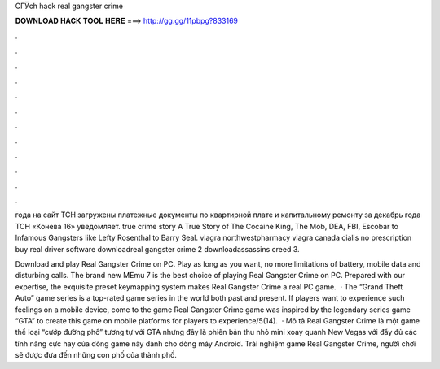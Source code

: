 CГЎch hack real gangster crime



𝐃𝐎𝐖𝐍𝐋𝐎𝐀𝐃 𝐇𝐀𝐂𝐊 𝐓𝐎𝐎𝐋 𝐇𝐄𝐑𝐄 ===> http://gg.gg/11pbpg?833169



.



.



.



.



.



.



.



.



.



.



.



.

года на сайт ТСН загружены платежные документы по квартирной плате и капитальному ремонту за декабрь года ТСН «Конева 16» уведомляет. true crime story A True Story of The Cocaine King, The Mob, DEA, FBI, Escobar to Infamous Gangsters like Lefty Rosenthal to Barry Seal. viagra northwestpharmacy viagra canada cialis no prescription buy real driver software downloadreal gangster crime 2 downloadassassins creed 3.

Download and play Real Gangster Crime on PC. Play as long as you want, no more limitations of battery, mobile data and disturbing calls. The brand new MEmu 7 is the best choice of playing Real Gangster Crime on PC. Prepared with our expertise, the exquisite preset keymapping system makes Real Gangster Crime a real PC game.  · The “Grand Theft Auto” game series is a top-rated game series in the world both past and present. If players want to experience such feelings on a mobile device, come to the game Real Gangster Crime  game was inspired by the legendary series game “GTA” to create this game on mobile platforms for players to experience/5(14).  · Mô tả Real Gangster Crime là một game thể loại “cướp đường phố” tương tự với GTA nhưng đây là phiên bản thu nhỏ mini xoay quanh New Vegas với đầy đủ các tính năng cực hay của dòng game này dành cho dòng máy Android. Trải nghiệm game Real Gangster Crime, người chơi sẽ được đưa đến những con phố của thành phố.
